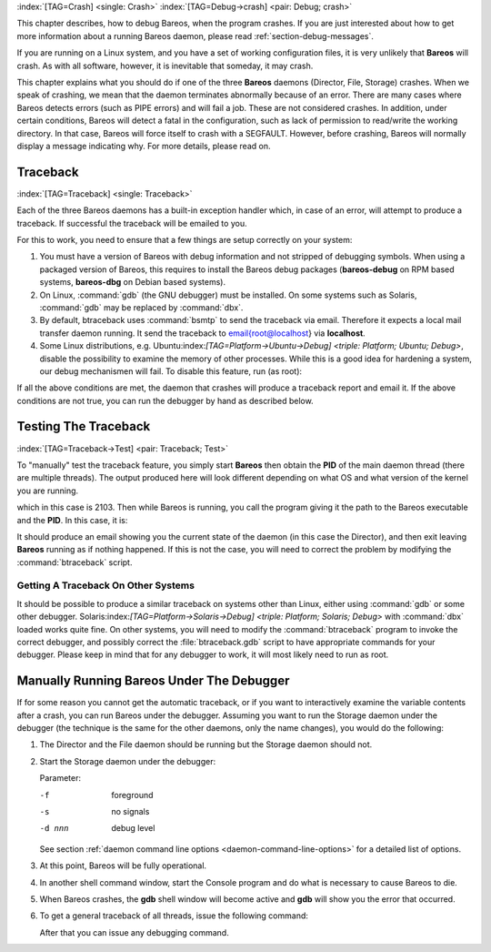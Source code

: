 .. ATTENTION do not edit this file manually.
   It was automatically converted from the corresponding .tex file

:index:`[TAG=Crash] <single: Crash>` :index:`[TAG=Debug->crash] <pair: Debug; crash>`

This chapter describes, how to debug Bareos, when the program crashes. If you are just interested about how to get more information about a running Bareos daemon, please read :ref:`section-debug-messages`.

If you are running on a Linux system, and you have a set of working configuration files, it is very unlikely that **Bareos** will crash. As with all software, however, it is inevitable that someday, it may crash.

This chapter explains what you should do if one of the three **Bareos** daemons (Director, File, Storage) crashes. When we speak of crashing, we mean that the daemon terminates abnormally because of an error. There are many cases where Bareos detects errors (such as PIPE errors) and will fail a job. These are not considered crashes. In addition, under certain conditions, Bareos will detect a fatal in the configuration, such as lack of permission to read/write the working directory. In that case,
Bareos will force itself to crash with a SEGFAULT. However, before crashing, Bareos will normally display a message indicating why. For more details, please read on.

Traceback
=========

:index:`[TAG=Traceback] <single: Traceback>`

Each of the three Bareos daemons has a built-in exception handler which, in case of an error, will attempt to produce a traceback. If successful the traceback will be emailed to you.

For this to work, you need to ensure that a few things are setup correctly on your system:

#. You must have a version of Bareos with debug information and not stripped of debugging symbols. When using a packaged version of Bareos, this requires to install the Bareos debug packages (**bareos-debug** on RPM based systems, **bareos-dbg** on Debian based systems).

#. On Linux, :command:`gdb` (the GNU debugger) must be installed. On some systems such as Solaris, :command:`gdb` may be replaced by :command:`dbx`.

#. By default, btraceback uses :command:`bsmtp` to send the traceback via email. Therefore it expects a local mail transfer daemon running. It send the traceback to \email{root@localhost} via :strong:`localhost`.

#. Some Linux distributions, e.g. Ubuntu:index:`[TAG=Platform->Ubuntu->Debug] <triple: Platform; Ubuntu; Debug>`, disable the possibility to examine the memory of other processes. While this is a good idea for hardening a system, our debug mechanismen will fail. To disable this feature, run (as root):

   .. code-block:: sh
       :caption: disable ptrace protection to enable debugging (required on Ubuntu Linux)

       <command> </command><parameter>test -e /proc/sys/kernel/yama/ptrace_scope && echo 0 > /proc/sys/kernel/yama/ptrace_scope</parameter>

If all the above conditions are met, the daemon that crashes will produce a traceback report and email it. If the above conditions are not true, you can run the debugger by hand as described below.

Testing The Traceback
=====================

:index:`[TAG=Traceback->Test] <pair: Traceback; Test>`

To "manually" test the traceback feature, you simply start **Bareos** then obtain the **PID** of the main daemon thread (there are multiple threads). The output produced here will look different depending on what OS and what version of the kernel you are running.

.. code-block:: sh
    :caption: get the process ID of a running Bareos daemon

    <command> </command><parameter>ps fax | grep bareos-dir</parameter>
     2103 ?        S      0:00 /usr/sbin/bareos-dir

which in this case is 2103. Then while Bareos is running, you call the program giving it the path to the Bareos executable and the **PID**. In this case, it is:

.. code-block:: sh
    :caption: get traceback of running Bareos director daemon

    <command> </command><parameter>btraceback /usr/sbin/bareos-dir 2103</parameter>

It should produce an email showing you the current state of the daemon (in this case the Director), and then exit leaving **Bareos** running as if nothing happened. If this is not the case, you will need to correct the problem by modifying the :command:`btraceback` script.

Getting A Traceback On Other Systems
------------------------------------

It should be possible to produce a similar traceback on systems other than Linux, either using :command:`gdb` or some other debugger. Solaris:index:`[TAG=Platform->Solaris->Debug] <triple: Platform; Solaris; Debug>` with :command:`dbx` loaded works quite fine. On other systems, you will need to modify the :command:`btraceback` program to invoke the correct debugger, and possibly correct the :file:`btraceback.gdb` script to have appropriate commands for your debugger.
Please keep in mind that for any debugger to work, it will most likely need to run as root.

Manually Running Bareos Under The Debugger
==========================================

If for some reason you cannot get the automatic traceback, or if you want to interactively examine the variable contents after a crash, you can run Bareos under the debugger. Assuming you want to run the Storage daemon under the debugger (the technique is the same for the other daemons, only the name changes), you would do the following:

#. The Director and the File daemon should be running but the Storage daemon should not.

#. Start the Storage daemon under the debugger:

   .. code-block:: sh
       :caption: run the Bareos Storage daemon in the debugger

       <command>gdb</command><parameter> --args /usr/sbin/bareos-sd -f -s -d 200</parameter>
       (gdb) <input>run</input>

   Parameter:

   -f
       foreground

   -s
       no signals

   -d nnn
       debug level

   See section :ref:`daemon command line options <daemon-command-line-options>` for a detailed list of options.

#. At this point, Bareos will be fully operational.

#. In another shell command window, start the Console program and do what is necessary to cause Bareos to die.

#. When Bareos crashes, the **gdb** shell window will become active and **gdb** will show you the error that occurred.

#. To get a general traceback of all threads, issue the following command:

   .. code-block:: sh
       :caption: run the Bareos Storage daemon in the debugger

       (gdb) <input>thread apply all bt</input>

   After that you can issue any debugging command.

